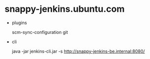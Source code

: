 * snappy-jenkins.ubuntu.com

  * plugins

    scm-sync-configuration git

  * cli

    java -jar jenkins-cli.jar -s http://snappy-jenkins-be.internal:8080/
